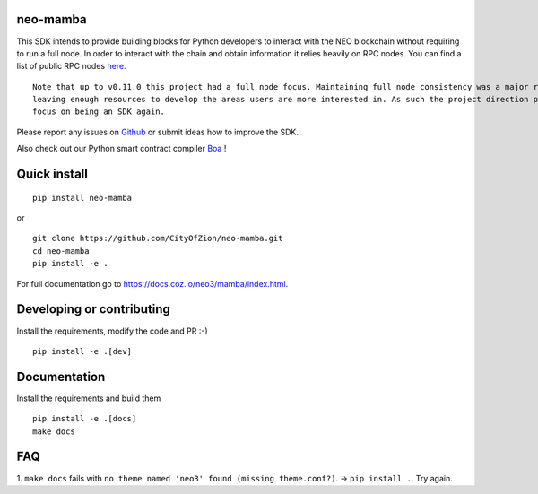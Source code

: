 .. image:: https://raw.githubusercontent.com/CityOfZion/visual-identity/develop/_CoZ%20Branding/_Logo/_Logo%20icon/_PNG%20200x178px/CoZ_Icon_DARKBLUE_200x178px.png
    :alt: CoZ logo

neo-mamba
-----------

.. image:: https://img.shields.io/github/workflow/status/CityOfZion/neo-mamba/CI
  :target: https://shields.io/

.. image:: https://codecov.io/gh/CityOfZion/neo-mamba/branch/master/graph/badge.svg
  :target: https://codecov.io/gh/CityOfZion/neo-mamba

.. image:: http://www.mypy-lang.org/static/mypy_badge.svg
  :target: http://mypy-lang.org/

This SDK intends to provide building blocks for Python developers to interact with the NEO blockchain without requiring to run a full node.
In order to interact with the chain and obtain information it relies heavily on RPC nodes. You can find a list of public RPC nodes `here <https://dora.coz.io/monitor>`_.
::

  Note that up to v0.11.0 this project had a full node focus. Maintaining full node consistency was a major resource consumer and ended up not
  leaving enough resources to develop the areas users are more interested in. As such the project direction pivoted since version 0.12.0 to
  focus on being an SDK again.

Please report any issues on `Github <https://github.com/CityOfZion/neo-mamba/issues>`_ or submit ideas how to improve the SDK.

Also check out our Python smart contract compiler `Boa <https://github.com/CityOfZion/neo3-boa>`_ !

Quick install
-------------
::

   pip install neo-mamba

or

::

  git clone https://github.com/CityOfZion/neo-mamba.git
  cd neo-mamba
  pip install -e .


For full documentation go to `<https://docs.coz.io/neo3/mamba/index.html>`_.

Developing or contributing
--------------------------
Install the requirements, modify the code and PR :-)
::

   pip install -e .[dev]

Documentation
-------------
Install the requirements and build them
::

   pip install -e .[docs]
   make docs

FAQ
---
1. ``make docs`` fails with ``no theme named 'neo3' found (missing theme.conf?)``. -> ``pip install .``.
Try again.
